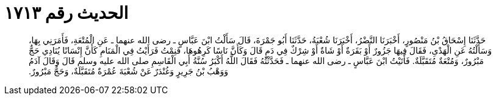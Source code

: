 
= الحديث رقم ١٧١٣

[quote.hadith]
حَدَّثَنَا إِسْحَاقُ بْنُ مَنْصُورٍ، أَخْبَرَنَا النَّضْرُ، أَخْبَرَنَا شُعْبَةُ، حَدَّثَنَا أَبُو جَمْرَةَ، قَالَ سَأَلْتُ ابْنَ عَبَّاسٍ ـ رضى الله عنهما ـ عَنِ الْمُتْعَةِ، فَأَمَرَنِي بِهَا، وَسَأَلْتُهُ عَنِ الْهَدْىِ، فَقَالَ فِيهَا جَزُورٌ أَوْ بَقَرَةٌ أَوْ شَاةٌ أَوْ شِرْكٌ فِي دَمٍ قَالَ وَكَأَنَّ نَاسًا كَرِهُوهَا، فَنِمْتُ فَرَأَيْتُ فِي الْمَنَامِ كَأَنَّ إِنْسَانًا يُنَادِي حَجٌّ مَبْرُورٌ، وَمُتْعَةٌ مُتَقَبَّلَةٌ‏.‏ فَأَتَيْتُ ابْنَ عَبَّاسٍ ـ رضى الله عنهما ـ فَحَدَّثْتُهُ فَقَالَ اللَّهُ أَكْبَرُ سُنَّةُ أَبِي الْقَاسِمِ صلى الله عليه وسلم قَالَ وَقَالَ آدَمُ وَوَهْبُ بْنُ جَرِيرٍ وَغُنْدَرٌ عَنْ شُعْبَةَ عُمْرَةٌ مُتَقَبَّلَةٌ، وَحَجٌّ مَبْرُورٌ‏.‏